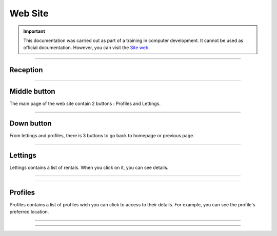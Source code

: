 .. _website:

**Web Site**
============

.. important::

    This documentation was carried out as part of a training in computer development. It cannot be used as official documentation. However, you can visit the `Site web <https://county-lettings-dce9820cf239.herokuapp.com/>`_.

    .. raw:: html

        <div style="text-align: center;">
            <a href="https://county-lettings-dce9820cf239.herokuapp.com/" download class="button">
                <img src="_static/logo.png" alt="Donwload button" width="100" height="50" />
            </a>
        </div>

-------------------------------------------------------------------------------------------------------------------------------------------------------------------------------------------

*********
Reception
*********

.. figure:: _static/home.png
   :scale: 100
   :align: center
   :alt: Home page

.. raw:: html

   <div style="text-align: center;">
       <a href="_static/home.png" download class="button">
          <img src="_static/button_download.png" alt="Donwload button" width="100" height="50" />
       </a>
   </div>

-------------------------------------------------------------------------------------------------------------------------------------------------------------------------------------------

*************
Middle button
*************

The main page of the web site contain 2 buttons : Profiles and Lettings.

.. figure:: _static/site_middle_buttons.png
   :scale: 60
   :align: center
   :alt: site middle buttons

.. raw:: html

   <div style="text-align: center;">
       <a href="_static/site_middle_buttons.png" download class="button">
          <img src="_static/button_download.png" alt="Donwload button" width="100" height="50" />
       </a>
   </div>

-------------------------------------------------------------------------------------------------------------------------------------------------------------------------------------------

***********
Down button
***********

From lettings and profiles, there is 3 buttons to go back to homepage or previous page.

.. figure:: _static/site_down_buttons.png
   :scale: 75
   :align: center
   :alt: site down buttons

.. raw:: html

   <div style="text-align: center;">
       <a href="_static/site_down_buttons.png" download class="button">
          <img src="_static/button_download.png" alt="Donwload button" width="100" height="50" />
       </a>
   </div>

-------------------------------------------------------------------------------------------------------------------------------------------------------------------------------------------

********
Lettings
********

Lettings contains a list of rentals. When you click on it, you can see details.

.. figure:: _static/site_lettings_reception.png
   :height: 250
   :width: 600
   :scale: 100
   :align: center
   :alt: site lettings reception

.. raw:: html

   <div style="text-align: center;">
       <a href="_static/site_lettings_reception.png" download class="button">
          <img src="_static/button_download.png" alt="Donwload button" width="100" height="50" />
       </a>
   </div>

-------------------------------------------------------------------------------------------------------------------------------------------------------------------------------------------

.. figure:: _static/site_lettings_details.png
   :height: 250
   :width: 600
   :scale: 100
   :align: center
   :alt: site lettings details

.. raw:: html

   <div style="text-align: center;">
       <a href="_static/site_lettings_details.png" download class="button">
          <img src="_static/button_download.png" alt="Donwload button" width="100" height="50" />
       </a>
   </div>

-------------------------------------------------------------------------------------------------------------------------------------------------------------------------------------------

********
Profiles
********

Profiles contains a list of profiles wich you can click to access to their details. For example, you can see the profile's preferred location.

.. figure:: _static/site_profiles_reception.png
   :height: 250
   :width: 600
   :scale: 100
   :align: center
   :alt: site profiles reception

.. raw:: html

   <div style="text-align: center;">
       <a href="_static/site_profiles_reception.png" download class="button">
          <img src="_static/button_download.png" alt="Donwload button" width="100" height="50" />
       </a>
   </div>
-------------------------------------------------------------------------------------------------------------------------------------------------------------------------------------------

.. figure:: _static/site_profile_details.png
   :height: 250
   :width: 600
   :scale: 100
   :align: center
   :alt: site profile details

.. raw:: html

   <div style="text-align: center;">
       <a href="_static/site_profile_details.png" download class="button">
          <img src="_static/button_download.png" alt="Donwload button" width="100" height="50" />
       </a>
   </div>

-------------------------------------------------------------------------------------------------------------------------------------------------------------------------------------------

.. raw:: html

   <a href="https://county-lettings-dce9820cf239.herokuapp.com/" class="button">
       <img src="_static/button_open_website.png" alt="Bouton" width="200" height="100" />
   </a>